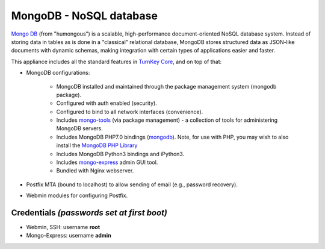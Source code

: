 MongoDB - NoSQL database
========================

`Mongo DB`_ (from "humongous") is a scalable, high-performance
document-oriented NoSQL database system. Instead of storing data in
tables as is done in a "classical" relational database, MongoDB stores
structured data as JSON-like documents with dynamic schemas, making
integration with certain types of applications easier and faster.

This appliance includes all the standard features in `TurnKey Core`_,
and on top of that:

- MongoDB configurations:
   
   - MongoDB installed and maintained through the package management
     system (mongodb package).
   - Configured with auth enabled (security).
   - Configured to bind to all network interfaces (convenience).
   - Includes mongo-tools_ (via package management) - a collection of tools for
     administering MongoDB servers.
   - Includes MongoDB PHP7.0 bindings (mongodb_). Note, for use with PHP, you
     may wish to also install the `MongoDB PHP Library`_
   - Includes MongoDB Python3 bindings and iPython3.
   - Includes mongo-express_ admin GUI tool.
   - Bundled with Nginx webserver.

- Postfix MTA (bound to localhost) to allow sending of email (e.g.,
  password recovery).
- Webmin modules for configuring Postfix.

Credentials *(passwords set at first boot)*
-------------------------------------------

-  Webmin, SSH: username **root**
-  Mongo-Express: username **admin**

.. _Mongo DB: https://www.mongodb.org/
.. _TurnKey Core: https://www.turnkeylinux.org/core
.. _mongo-tools: https://github.com/mongodb/mongo-tools
.. _mongodb: https://secure.php.net/mongodb
.. _mongo-express: https://github.com/mongo-express/mongo-express
.. _MongoDB PHP Library: https://github.com/mongodb/mongo-php-library
